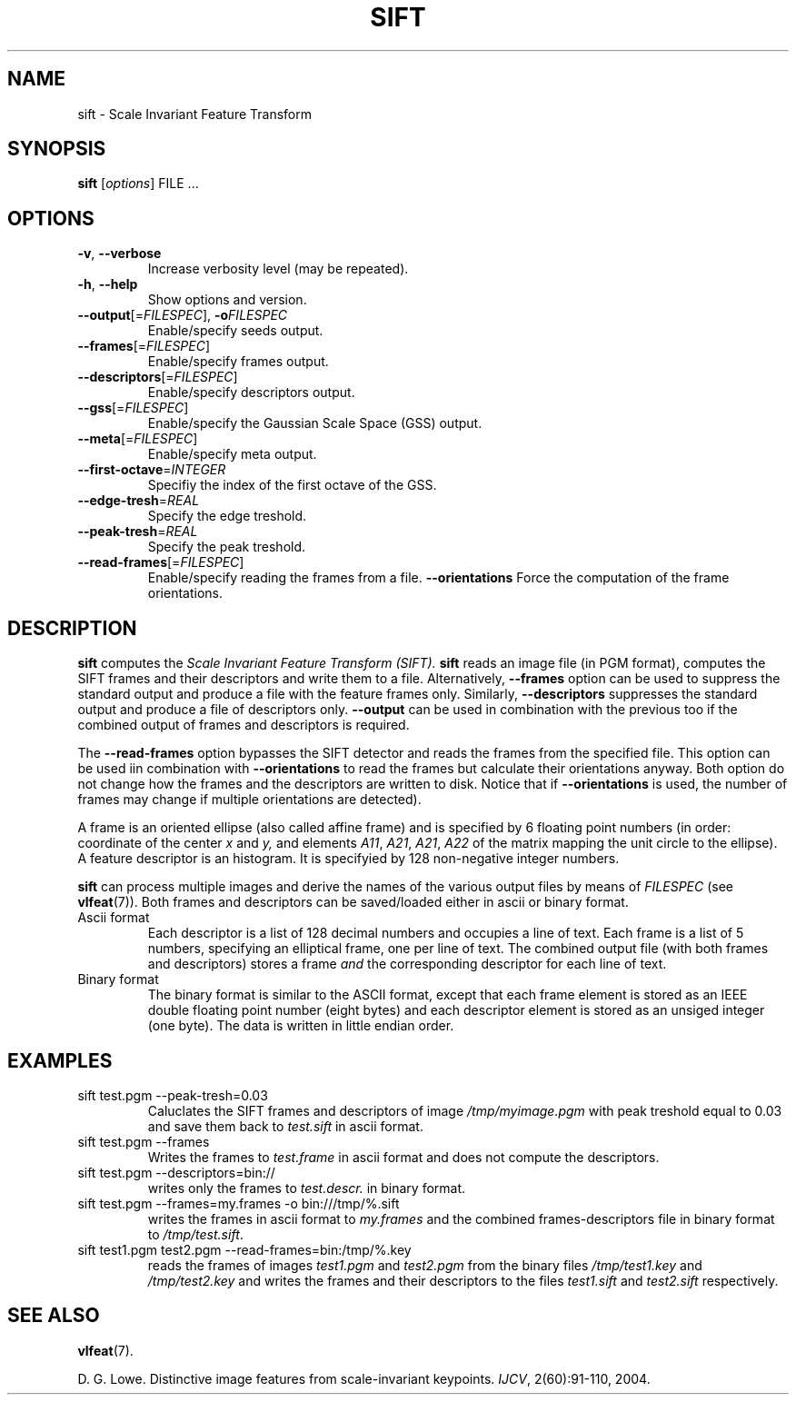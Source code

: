 .TH SIFT 1 "" "VLFeat" "VLFeat"
.\" ------------------------------------------------------------------
.SH NAME
.\" ------------------------------------------------------------------
sift \- Scale Invariant Feature Transform
.\" ------------------------------------------------------------------
.SH SYNOPSIS
.\" ------------------------------------------------------------------
.B sift
.RI [ options ]
FILE .\|.\|.
.\" ------------------------------------------------------------------
.SH OPTIONS
.\" ------------------------------------------------------------------
.TP
.B \-v\fR,\fP \-\^\-verbose
Increase verbosity level (may be repeated).
.TP
.B \-h\fR,\fP \-\^\-help
Show options and version.
.TP
.BI \-\^\-output "\fR[=\fPFILESPEC\fR],\fP " \-o FILESPEC
Enable/specify seeds output.
.TP
.BI \-\^\-frames \fR[=\fPFILESPEC\fR]\fP
Enable/specify frames output.
.TP
.BI \-\^\-descriptors \fR[=\fPFILESPEC\fR]\fP
Enable/specify descriptors output.
.TP
.BI \-\^\-gss \fR[=\fPFILESPEC\fR]\fP
Enable/specify the Gaussian Scale Space (GSS) output.
.TP
.BI \-\^\-meta \fR[=\fPFILESPEC\fR]\fP
Enable/specify meta output.
.TP
.BI \-\^\-first-octave \fR=\fPINTEGER
Specifiy the index of the first octave of the GSS.
.TP
.BI \-\^\-edge-tresh \fR=\fPREAL
Specify the edge treshold.
.TP
.BI \-\^\-peak-tresh \fR=\fPREAL
Specify the peak treshold.
.TP
.BI \-\^\-read-frames \fR[=\fPFILESPEC\fR]\fP
Enable/specify reading the frames from a file.
.B \-\^\-orientations
Force the computation of the frame orientations.
.\" ------------------------------------------------------------------
.SH DESCRIPTION
.\" ------------------------------------------------------------------
.B sift
computes the 
.I Scale Invariant Feature Transform (SIFT).
\. In the simplest case,
.B sift
reads an image file (in PGM format), computes the SIFT frames and
their descriptors and write them to a file. Alternatively,
.B --frames
option can be used to suppress the standard output and produce a file
with the feature frames only.  Similarly,
.B --descriptors
suppresses the standard output and produce a file of descriptors only.
.B --output
can be used in combination with the previous too if the combined
output of frames and descriptors is required.
.P 
The
.B --read-frames
option bypasses the SIFT detector and reads the frames from the
specified file. This option can be used iin combination with
.B --orientations
to read the frames but calculate their orientations anyway. Both option
do not change how the frames and the descriptors are written to disk.
Notice that if
.B --orientations
is used, the number of frames may change if multiple orientations are detected).
.P
A frame is an oriented ellipse (also called affine frame) and is
specified by 6 floating point numbers (in order: coordinate of the
center
.I x
and
.I y,
and elements
.IR A11 ,
.IR A21 ,
.IR A21 ,
.I  A22
of the matrix mapping the unit circle to the ellipse).  A feature
descriptor is an histogram. It is specifyied by 128 non-negative
integer numbers.
.P
.B sift
can process multiple images and derive the names of the various output
files by means of
.I FILESPEC
(see
.BR vlfeat (7)).
Both frames and descriptors can be saved/loaded either in ascii or binary
format.
.
.TP
Ascii format
.
Each descriptor is a list of 128 decimal numbers and
occupies a line of text.  Each frame is a list of 5 numbers,
specifying an elliptical frame, one per line of text.  The combined
output file (with both frames and descriptors) stores a frame
.I and
the corresponding descriptor for each line of text.
.
.TP
Binary format
.
The binary format is similar to the ASCII format, except
that each frame element is stored as an IEEE double floating point
number (eight bytes) and each descriptor element is stored as an
unsiged integer (one byte). The data is written in little
endian order.
.
.\" ------------------------------------------------------------------
.SH EXAMPLES
.\" ------------------------------------------------------------------
.TP
sift test.pgm --peak-tresh=0.03
Caluclates the SIFT frames and descriptors of image
.I /tmp/myimage.pgm
with peak treshold equal to 0.03
and save them back to
.I test.sift 
in ascii format.
.TP 
sift test.pgm --frames
Writes the frames to 
.I 
test.frame
in ascii format and does not compute the descriptors.
.
.TP
sift test.pgm --descriptors=bin://
writes only the frames to
.IR test.descr.
in binary format.
.
.TP
sift test.pgm \-\^\-frames=my.frames -o bin:///tmp/%.sift
writes the frames in ascii format to
.I my.frames 
and the combined frames-descriptors file in binary format to
.IR /tmp/test.sift .
.
.TP
sift test1.pgm test2.pgm \-\^\-read-frames=bin:/tmp/%.key 
reads the
frames of images
.I test1.pgm
and 
.I test2.pgm
from the binary files
.I /tmp/test1.key
and
.I /tmp/test2.key
and writes the frames and their descriptors to the files
.I test1.sift
and
.I test2.sift
respectively.
.
.\" ------------------------------------------------------------------
.SH SEE ALSO
.\" ------------------------------------------------------------------
.BR vlfeat (7).

D. G. Lowe. 
Distinctive image features from scale-invariant keypoints. 
.IR IJCV , 
2(60):91-110, 2004.
